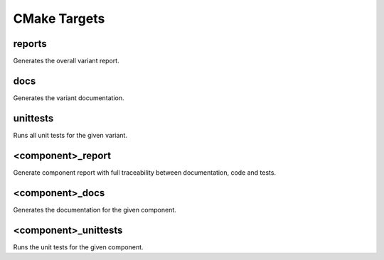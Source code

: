 CMake Targets
=============


reports
-------

Generates the overall variant report.

docs
----

Generates the variant documentation.

unittests
---------

Runs all unit tests for the given variant.

.. _component_cmake_targets:

<component>_report
------------------

Generate component report with full traceability between documentation, code and tests.

<component>_docs
----------------

Generates the documentation for the given component.

<component>_unittests
---------------------

Runs the unit tests for the given component.
